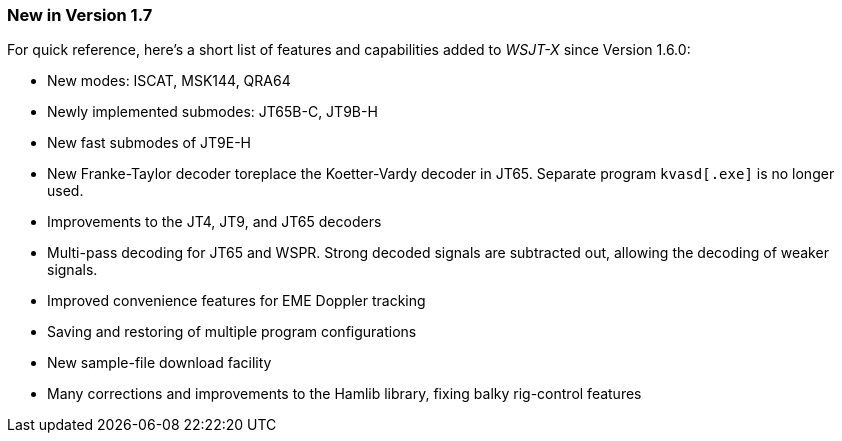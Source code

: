 === New in Version 1.7

For quick reference, here's a short list of features and capabilities
added to _WSJT-X_ since Version 1.6.0:

- New modes: ISCAT, MSK144, QRA64

- Newly implemented submodes: JT65B-C, JT9B-H

- New fast submodes of JT9E-H

- New Franke-Taylor decoder toreplace the Koetter-Vardy decoder in
JT65. Separate program `kvasd[.exe]` is no longer used.

- Improvements to the JT4, JT9, and JT65 decoders

- Multi-pass decoding for JT65 and WSPR.  Strong decoded signals are
subtracted out, allowing the decoding of weaker signals.

- Improved convenience features for EME Doppler tracking

- Saving and restoring of multiple program configurations

- New sample-file download facility

- Many corrections and improvements to the Hamlib library, fixing
balky rig-control features
